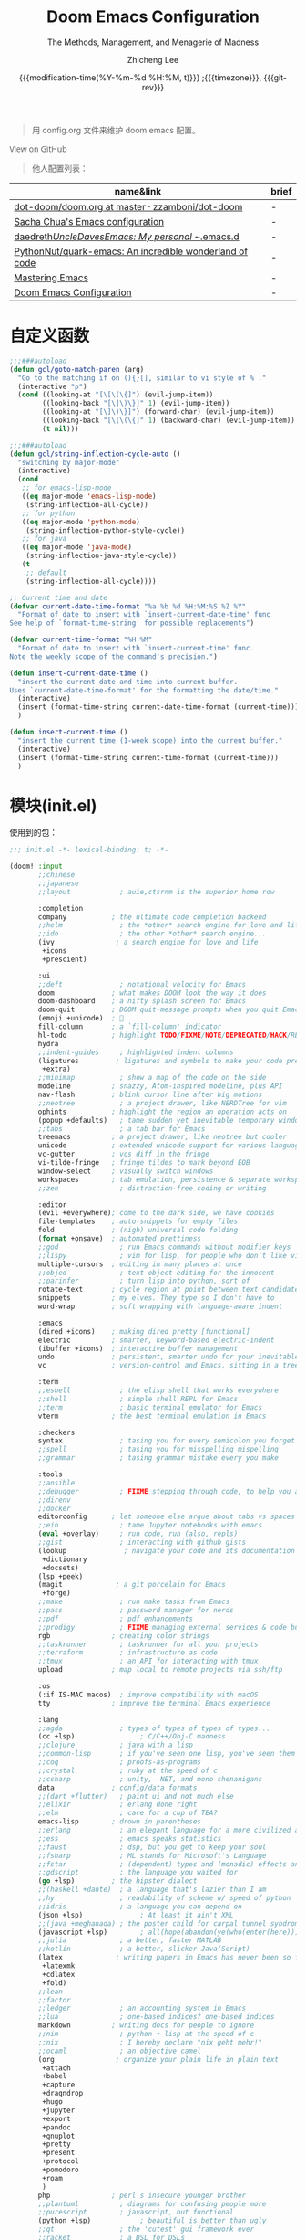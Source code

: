 #+title: Doom Emacs Configuration
#+subtitle: The Methods, Management, and Menagerie of Madness
#+author: Zhicheng Lee
#+date: {{{modification-time(%Y-%m-%d %H:%M, t)}}} ;{{{timezone}}}, {{{git-rev}}}
#+macro: timezone (eval (substring (shell-command-to-string "date +%Z") 0 -1))
#+macro: git-rev (eval (format "@@html:<a href=\"https://github.com/gcclll/.doom.d/commit/%1$s\" style=\"text-decoration: none\"><code style=\"padding: 0; color: var(--text-light); font-size: inherit; opacity: 0.7\">%1$s</code></a>@@@@latex:\\href{https://github.com/gcclll/.doom.d/commit/%1$s}{%1$s}@@" (substring (shell-command-to-string "git rev-parse --short HEAD") 0 -1)))
#+startup: fold
#+property: header-args:emacs-lisp :tangle yes :cache yes :results silent :comments link
#+property: header-args:shell :tangle "setup.sh"
#+property: header-args :tangle no :results silent
#+html_head: <link rel='shortcut icon' type='image/png' href='https://www.gnu.org/software/emacs/favicon.png'>

#+begin_quote
用 config.org 文件来维护 doom emacs 配置。
#+end_quote

#+begin_export html
<a href="https://github.com/gcclll/.doom.d/"
   style="font-family: 'Open Sans'; background-image: none; color: inherit;
   text-decoration: none; position: relative; top: clamp(-26px, calc(1280px - 100vw), 0px); opacity: 0.7;">
  <img src="https://upload.wikimedia.org/wikipedia/commons/9/91/Octicons-mark-github.svg"
       class="invertible" alt="GitHub Octicon"
       style="height: 1em; position: relative; top: 0.1em;">
  View on GitHub</a>
#+end_export
#+begin_export latex
\newpage % because the contents are multi-page, this looks better
#+end_export

#+begin_quote
他人配置列表：
#+end_quote

| name&link                                               | brief |
|---------------------------------------------------------+-------|
| [[https://github.com/zzamboni/dot-doom/blob/master/doom.org][dot-doom/doom.org at master · zzamboni/dot-doom]]         | -     |
| [[http://pages.sachachua.com/.emacs.d/Sacha.html][Sacha Chua's Emacs configuration]]                        | -     |
| [[https://github.com/daedreth/UncleDavesEmacs#user-content-ido-and-why-i-started-using-helm][daedreth/UncleDavesEmacs: My personal ~/.emacs.d]]        | -     |
| [[https://github.com/PythonNut/quark-emacs][PythonNut/quark-emacs: An incredible wonderland of code]] | -     |
| [[https://www.masteringemacs.org/][Mastering Emacs]]                                         | -     |
| [[https://tecosaur.github.io/emacs-config/config.html][Doom Emacs Configuration]]                                | -     |


* 自定义函数
#+begin_src emacs-lisp
;;;###autoload
(defun gcl/goto-match-paren (arg)
  "Go to the matching if on (){}[], similar to vi style of % ."
  (interactive "p")
  (cond ((looking-at "[\[\(\{]") (evil-jump-item))
        ((looking-back "[\]\)\}]" 1) (evil-jump-item))
        ((looking-at "[\]\)\}]") (forward-char) (evil-jump-item))
        ((looking-back "[\[\(\{]" 1) (backward-char) (evil-jump-item))
        (t nil)))

;;;###autoload
(defun gcl/string-inflection-cycle-auto ()
  "switching by major-mode"
  (interactive)
  (cond
   ;; for emacs-lisp-mode
   ((eq major-mode 'emacs-lisp-mode)
    (string-inflection-all-cycle))
   ;; for python
   ((eq major-mode 'python-mode)
    (string-inflection-python-style-cycle))
   ;; for java
   ((eq major-mode 'java-mode)
    (string-inflection-java-style-cycle))
   (t
    ;; default
    (string-inflection-all-cycle))))

;; Current time and date
(defvar current-date-time-format "%a %b %d %H:%M:%S %Z %Y"
  "Format of date to insert with `insert-current-date-time' func
See help of `format-time-string' for possible replacements")

(defvar current-time-format "%H:%M"
  "Format of date to insert with `insert-current-time' func.
Note the weekly scope of the command's precision.")

(defun insert-current-date-time ()
  "insert the current date and time into current buffer.
Uses `current-date-time-format' for the formatting the date/time."
  (interactive)
  (insert (format-time-string current-date-time-format (current-time)))
  )

(defun insert-current-time ()
  "insert the current time (1-week scope) into the current buffer."
  (interactive)
  (insert (format-time-string current-time-format (current-time)))
  )
#+end_src
* 模块(init.el)
使用到的包：

#+name: init.el
#+begin_src emacs-lisp :tangle "init.el" :noweb no-export :comments none
;;; init.el -*- lexical-binding: t; -*-

(doom! :input
       ;;chinese
       ;;japanese
       ;;layout            ; auie,ctsrnm is the superior home row

       :completion
       company           ; the ultimate code completion backend
       ;;helm              ; the *other* search engine for love and life
       ;;ido               ; the other *other* search engine...
       (ivy               ; a search engine for love and life
        +icons
        +prescient)

       :ui
       ;;deft              ; notational velocity for Emacs
       doom              ; what makes DOOM look the way it does
       doom-dashboard    ; a nifty splash screen for Emacs
       doom-quit         ; DOOM quit-message prompts when you quit Emacs
       (emoji +unicode)  ; 🙂
       fill-column       ; a `fill-column' indicator
       hl-todo           ; highlight TODO/FIXME/NOTE/DEPRECATED/HACK/REVIEW
       hydra
       ;;indent-guides     ; highlighted indent columns
       (ligatures         ; ligatures and symbols to make your code pretty again
        +extra)
       ;;minimap           ; show a map of the code on the side
       modeline          ; snazzy, Atom-inspired modeline, plus API
       nav-flash         ; blink cursor line after big motions
       ;;neotree           ; a project drawer, like NERDTree for vim
       ophints           ; highlight the region an operation acts on
       (popup +defaults)   ; tame sudden yet inevitable temporary windows
       ;;tabs              ; a tab bar for Emacs
       treemacs          ; a project drawer, like neotree but cooler
       unicode           ; extended unicode support for various languages
       vc-gutter         ; vcs diff in the fringe
       vi-tilde-fringe   ; fringe tildes to mark beyond EOB
       window-select     ; visually switch windows
       workspaces        ; tab emulation, persistence & separate workspaces
       ;;zen               ; distraction-free coding or writing

       :editor
       (evil +everywhere); come to the dark side, we have cookies
       file-templates    ; auto-snippets for empty files
       fold              ; (nigh) universal code folding
       (format +onsave)  ; automated prettiness
       ;;god               ; run Emacs commands without modifier keys
       ;;lispy             ; vim for lisp, for people who don't like vim
       multiple-cursors  ; editing in many places at once
       ;;objed             ; text object editing for the innocent
       ;;parinfer          ; turn lisp into python, sort of
       rotate-text       ; cycle region at point between text candidates
       snippets          ; my elves. They type so I don't have to
       word-wrap         ; soft wrapping with language-aware indent

       :emacs
       (dired +icons)    ; making dired pretty [functional]
       electric          ; smarter, keyword-based electric-indent
       (ibuffer +icons)  ; interactive buffer management
       undo              ; persistent, smarter undo for your inevitable mistakes
       vc                ; version-control and Emacs, sitting in a tree

       :term
       ;;eshell            ; the elisp shell that works everywhere
       ;;shell             ; simple shell REPL for Emacs
       ;;term              ; basic terminal emulator for Emacs
       vterm             ; the best terminal emulation in Emacs

       :checkers
       syntax              ; tasing you for every semicolon you forget
       ;;spell             ; tasing you for misspelling mispelling
       ;;grammar           ; tasing grammar mistake every you make

       :tools
       ;;ansible
       ;;debugger          ; FIXME stepping through code, to help you add bugs
       ;;direnv
       ;;docker
       editorconfig      ; let someone else argue about tabs vs spaces
       ;;ein               ; tame Jupyter notebooks with emacs
       (eval +overlay)     ; run code, run (also, repls)
       ;;gist              ; interacting with github gists
       (lookup              ; navigate your code and its documentation
        +dictionary
        +docsets)
       (lsp +peek)
       (magit             ; a git porcelain for Emacs
        +forge)
       ;;make              ; run make tasks from Emacs
       ;;pass              ; password manager for nerds
       ;;pdf               ; pdf enhancements
       ;;prodigy           ; FIXME managing external services & code builders
       rgb               ; creating color strings
       ;;taskrunner        ; taskrunner for all your projects
       ;;terraform         ; infrastructure as code
       ;;tmux              ; an API for interacting with tmux
       upload            ; map local to remote projects via ssh/ftp

       :os
       (:if IS-MAC macos)  ; improve compatibility with macOS
       tty               ; improve the terminal Emacs experience

       :lang
       ;;agda              ; types of types of types of types...
       (cc +lsp)                ; C/C++/Obj-C madness
       ;;clojure           ; java with a lisp
       ;;common-lisp       ; if you've seen one lisp, you've seen them all
       ;;coq               ; proofs-as-programs
       ;;crystal           ; ruby at the speed of c
       ;;csharp            ; unity, .NET, and mono shenanigans
       data              ; config/data formats
       ;;(dart +flutter)   ; paint ui and not much else
       ;;elixir            ; erlang done right
       ;;elm               ; care for a cup of TEA?
       emacs-lisp        ; drown in parentheses
       ;;erlang            ; an elegant language for a more civilized age
       ;;ess               ; emacs speaks statistics
       ;;faust             ; dsp, but you get to keep your soul
       ;;fsharp            ; ML stands for Microsoft's Language
       ;;fstar             ; (dependent) types and (monadic) effects and Z3
       ;;gdscript          ; the language you waited for
       (go +lsp)         ; the hipster dialect
       ;;(haskell +dante)  ; a language that's lazier than I am
       ;;hy                ; readability of scheme w/ speed of python
       ;;idris             ; a language you can depend on
       (json +lsp)              ; At least it ain't XML
       ;;(java +meghanada) ; the poster child for carpal tunnel syndrome
       (javascript +lsp)        ; all(hope(abandon(ye(who(enter(here))))))
       ;;julia             ; a better, faster MATLAB
       ;;kotlin            ; a better, slicker Java(Script)
       (latex             ; writing papers in Emacs has never been so fun
        +latexmk
        +cdlatex
        +fold)
       ;;lean
       ;;factor
       ;;ledger            ; an accounting system in Emacs
       ;;lua               ; one-based indices? one-based indices
       markdown          ; writing docs for people to ignore
       ;;nim               ; python + lisp at the speed of c
       ;;nix               ; I hereby declare "nix geht mehr!"
       ;;ocaml             ; an objective camel
       (org               ; organize your plain life in plain text
        +attach
        +babel
        +capture
        +dragndrop
        +hugo
        +jupyter
        +export
        +pandoc
        +gnuplot
        +pretty
        +present
        +protocol
        +pomodoro
        +roam
        )
       php               ; perl's insecure younger brother
       ;;plantuml          ; diagrams for confusing people more
       ;;purescript        ; javascript, but functional
       (python +lsp)            ; beautiful is better than ugly
       ;;qt                ; the 'cutest' gui framework ever
       ;;racket            ; a DSL for DSLs
       ;;raku              ; the artist formerly known as perl6
       rest                ; Emacs as a REST client
       ;;rst               ; ReST in peace
       ;;(ruby +rails)     ; 1.step {|i| p "Ruby is #{i.even? ? 'love' : 'life'}"}
       (rust              ; Fe2O3.unwrap().unwrap().unwrap().unwrap()
        +lsp)
       ;;scala             ; java, but good
       scheme            ; a fully conniving family of lisps
       sh                ; she sells {ba,z,fi}sh shells on the C xor
       ;;sml
       ;;solidity          ; do you need a blockchain? No.
       ;;swift             ; who asked for emoji variables?
       ;;terra             ; Earth and Moon in alignment for performance.
       (web +lsp)               ; the tubes
       yaml              ; JSON, but readable

       :email
       ;;(mu4e +gmail)
       ;;notmuch
       ;;(wanderlust +gmail)

       :app
       ;;calendar
       ;;irc               ; how neckbeards socialize
       ;;(rss +org)        ; emacs as an RSS reader
       ;;twitter           ; twitter client https://twitter.com/vnought

       :config
       ;;literate
       (default +bindings +smartparens))
#+end_src

* 配置(config.el)
:PROPERTIES:
:header-args:emacs-lisp: :tangle "config.el" :comments no
:END:

#+begin_src emacs-lisp :comments no
;;; config.el -*- lexical-binding: t; -*-
#+end_src

** 键值绑定
*** 解绑按键

#+begin_src emacs-lisp
;; 解绑一些按键，待用
(map! "C-s" nil
      "C-d" nil
      "C-i" nil
      "M-," nil
      "M-." nil

      :leader
      "A" nil
      "X" nil
      "/" nil)

(map! [remap swiper] #'swiper-isearch
      [remap org-capture] nil
      [remap xref-find-definitions] #'lsp-ui-peek-find-definitions
      [remap xref-find-references] #'lsp-ui-peek-find-references)
#+end_src

*** F1-F12

#+begin_src emacs-lisp
(global-set-key (kbd "<f5>") 'deadgrep)
(global-set-key (kbd "<M-f5>") 'deadgrep-kill-all-buffers)
(global-set-key (kbd "<f12>") 'smerge-vc-next-conflict)
(global-set-key (kbd "<f11>") '+vc/smerge-hydra/body)
#+end_src
*** SPC(空格)

#+begin_src emacs-lisp
(map! :leader
      :n        "SPC"   #'execute-extended-command
      :n        "b f"    #'osx-lib-reveal-in-finder
      :n        "/ r"   #'deadgrep
      (:prefix ("l" . "load")
       :n       "i"     #'imenu-list
       :n       "d"     #'deft
       :n       "l"     #'+workspace/switch-to)
      (:prefix ( "v" . "view" )
       :n       "o"     #'ivy-pop-view
       :n       "p"     #'ivy-push-view)

      :n        "w -"   #'split-window-below
      )
#+end_src
*** s-(Command)

#+begin_src emacs-lisp
(map! "s-<"     #'move-text-up
      "s->"     #'move-text-down
      "s-i"     #'gcl/string-inflection-cycle-auto
      "s-("     #'sp-backward-barf-sexp
      "s-)"     #'sp-forward-barf-sexp

      )
#+end_src
*** C-(Control)

#+begin_src emacs-lisp
(map! "C-e"     #'evil-end-of-line
      "C-'"     #'imenu-list-smart-toggle
      "C-d"     (cmd! (previous-line)
                      (kill-line)
                      (forward-line))
      "C-s"     #'+default/search-buffer

      "C-("     #'sp-backward-slurp-sexp
      "C-)"     #'sp-forward-slurp-sexp

      :niv      "C-="     #'er/expand-region

      )
#+end_src

*** M-(Alt/Option)

#+begin_src emacs-lisp
(map! "M--"     #'gcl/goto-match-paren
      "M-i"     #'parrot-rotate-next-word-at-point)
#+end_src
*** C-c(Control-c)

#+begin_src emacs-lisp
(map! "C-c a c"     #'org-mac-chrome-insert-frontmost-url
      "C-c d"       #'insert-current-date-time
      "C-c t"       #'insert-current-time
      "C-c o"       #'crux-open-with
      "C-c r"       #'vr/replace
      "C-c q"       #'vr/query-replace
      "C-c u"       #'crux-view-url


      )
#+end_src
*** evil bindings

#+begin_src emacs-lisp
(map!
 :desc "Go function header"     :n "g[" #'beginning-of-defun
 :desc "Go function end"        :n "g]" #'end-of-defun
 :desc "Find definition"        :n "gd" #'xref-find-definitions
 :desc "Find reference"         :n "gD" #'xref-find-references
 :desc "Go back find piont"     :n "gb" #'xref-pop-marker-stack
 :desc "Delete parens"          :n "z-" #'sp-splice-sexp
 :desc "Wrap with markup"       :nv "z." #'emmet-wrap-with-markup
 :desc "Increase number"        :n "+"  #'evil-numbers/inc-at-pt
 :desc "Decrease number"        :n "-"  #'evil-numbers/dec-at-pt)
#+end_src
** 基本配置(Basic)
*** 个人信息

#+begin_src emacs-lisp
;; 个人信息配置
(setq user-full-name "Zhicheng Lee"
      user-mail-address "gccll.love@gmail.com"
      user-blog-url "https://www.cheng92.com")
#+end_src

*** 基本变量设置

#+begin_src emacs-lisp
;; setq, set-default 统一配置的地方
(setq read-process-output-max (* 1024 1024)) ;; 1mb
(setq org-directory "~/github/documents/org")
(setq display-line-numbers-type t)

(setq-default
 fill-column 80
 undo-limit 80000000
 delete-by-moving-to-trash t
 window-combination-resize t
 delete-trailing-lines t
 x-stretch-cursor t)

(setq-default custom-file (expand-file-name ".custom.el" doom-private-dir))
(when (file-exists-p custom-file)
  (load custom-file))
#+end_src

*** 模式开启
#+begin_src emacs-lisp
;; 全局开启一些模式
(abbrev-mode 1)
(display-time-mode 1)                           ; 在 mode-line 中显示时间
(unless (equal "Battery status not available"
               (battery))
  (display-battery-mode 1))                     ; 显示电量
(global-subword-mode 1)                         ; Iterate through CamelCase words
#+end_src
*** abbrev 缩写表

#+begin_src emacs-lisp
;; ------------------- 缩写表 ---------------------------------------------
(define-abbrev-table 'global-abbrev-table '(
                                            ("8imark" "import { marker } from '@commons/sunlight/marker'")
                                            ("8ilib" "import { isArray } from '@commons/sunlight/lib'")
                                            ("81com" "@import '~@commons/styles/common';")
                                            ))
#+end_src
*** add-hook

#+begin_src emacs-lisp
(add-to-list 'initial-frame-alist '(fullscreen . maximized))
(add-hook 'org-mode-hook 'turn-on-auto-fill)
#+end_src
** 主题配置
#+begin_src emacs-lisp
;; 主题配置

(setq doom-theme 'doom-vibrant) ; doom-one
(delq! t custom-theme-load-path)

;; (setq doom-font (font-spec :family "JetBrains Mono" :size 24)
;; doom-big-font (font-spec :family "JetBrains Mono" :size 36))
;; doom-variable-pitch-font (font-spec :family "Overpass" :size 24)
;; doom-serif-font (font-spec :family "IBM Plex Mono" :weight 'light))
#+end_src

** Package 配置
*** TODO

1. anzu
2. [[https://github.com/manateelazycat/color-rg][color-rg]]
*** Company

补全配置

#+begin_src emacs-lisp
(after! company
  (setq company-idle-delay 0.5
        company-minimum-prefix-length 2)
  (setq company-show-numbers t)
  (add-hook 'evil-normal-state-entry-hook #'company-abort)) ;; make aborting less annoying.

(setq-default history-length 1000)
(setq-default prescient-history-length 1000)
#+end_src
*** deadgrep，支持正则

正则搜索要在搜索的结果中，选中 _regexp_ 来筛选。

按键绑定：

| key       | func                        |
|-----------+-----------------------------|
| <f5>      | ~deadgrep~                  |
| M-<f5>    | ~deadgrep-kill-all-buffers~ |
|-----------+-----------------------------|
| ~RET~     | 查看结果                    |
| ~o~       | 在另一个窗口打开            |
| ~n/p~     | 结果中上下移动              |
| ~M-n/M-p~ | 文件头尾之间移动            |
| ~g~       | 重新搜索                    |
| ~TAB~     | 展开/闭合结果               |
| ~C-c C-k~ | 停止正在执行的搜索          |
*** deft

~SPC l d~

#+begin_src emacs-lisp
(use-package deft
  :after org
  :custom
  (deft-recursive t)
  (deft-use-filter-string-for-filename t)
  (deft-default-extension '("org" "md" "txt"))
  (deft-directory "~/github/documents"))
#+end_src
*** evil 配置

#+begin_src emacs-lisp

(defalias 'ex! 'evil-ex-define-cmd)

;; 快捷操作，通过 : 冒号进入 evil 命令模式
;; File operations
(ex! "cp"          #'+evil:copy-this-file)
(ex! "mv"          #'+evil:move-this-file)
(ex! "rm"          #'+evil:delete-this-file)

;; window 操作
(setq evil-split-window-below t
      evil-vsplit-window-right t)
#+end_src
*** leetcode

#+begin_src emacs-lisp
(after! leetcode
  (setq leetcode-prefer-language "javascript"
        leetcode-prefer-sql "mysql"
        leetcode-save-solutions t
        leetcode-directory "~/github/make-leetcode"))
#+end_src
*** lsp

#+begin_src emacs-lisp
(use-package! lsp-ui
  :commands
  lsp-ui-mode)

(use-package! company-lsp
  :commands company-lsp)

(use-package! lsp-mode
  :hook (
         (web-mode . lsp)
         (typescript-mode . lsp)
         (rjsx-mode . lsp)
         (javascript-mode . lsp)
         (js2-mode . lsp)
         (python-mode . lsp)
         (go-mode . lsp)
         (css-mode . lsp)
         )
  :commands lsp
  :config
  (setq lsp-idle-delay 0.500
        lsp-enable-file-watchers nil))
#+end_src
*** org-mode
*** parrot, 多单词切换

开启全局模式：
#+begin_src emacs-lisp
(use-package! parrot
  :config
  (parrot-mode))
#+end_src

具体切换数据配置：
#+begin_src emacs-lisp
(setq parrot-rotate-dict
      '(
        (:rot ("alpha" "beta") :caps t :lower nil)
        ;; => rotations are "Alpha" "Beta"

        (:rot ("snek" "snake" "stawp"))
        ;; => rotations are "snek" "snake" "stawp"

        (:rot ("yes" "no") :caps t :upcase t)
        ;; => rotations are "yes" "no", "Yes" "No", "YES" "NO"

        (:rot ("&" "|"))
        ;; => rotations are "&" "|"
        ;; default dictionary starts here ('v')
        (:rot ("begin" "end") :caps t :upcase t)
        (:rot ("enable" "disable") :caps t :upcase t)
        (:rot ("enter" "exit") :caps t :upcase t)
        (:rot ("forward" "backward") :caps t :upcase t)
        (:rot ("front" "rear" "back") :caps t :upcase t)
        (:rot ("get" "set") :caps t :upcase t)
        (:rot ("high" "low") :caps t :upcase t)
        (:rot ("in" "out") :caps t :upcase t)
        (:rot ("left" "right") :caps t :upcase t)
        (:rot ("min" "max") :caps t :upcase t)
        (:rot ("on" "off") :caps t :upcase t)
        (:rot ("prev" "next"))
        (:rot ("start" "stop") :caps t :upcase t)
        (:rot ("true" "false") :caps t :upcase t)
        (:rot ("&&" "||"))
        (:rot ("==" "!="))
        (:rot ("===" "!=="))
        (:rot ("." "->"))
        (:rot ("if" "else" "elif"))
        (:rot ("ifdef" "ifndef"))
        ;; javascript
        (:rot ("var" "let" "const"))
        (:rot ("null" "undefined"))
        (:rot ("number" "object" "string" "symbol"))

        ;; c/...
        (:rot ("int8_t" "int16_t" "int32_t" "int64_t"))
        (:rot ("uint8_t" "uint16_t" "uint32_t" "uint64_t"))
        (:rot ("1" "2" "3" "4" "5" "6" "7" "8" "9" "10"))
        (:rot ("1st" "2nd" "3rd" "4th" "5th" "6th" "7th" "8th" "9th" "10th"))
        ))
#+end_src
*** Plaintext

#+begin_src emacs-lisp
;; 出文本模式下，开启拼写检查
(set-company-backend!
  '(text-mode
    markdown-mode
    gfm-mode)
  '(:seperate
    company-ispell
    company-files
    company-yasnippet))

(after! text-mode
  (add-hook! 'text-mode-hook
             ;; Apply ANSI color codes
             (with-silent-modifications
               (ansi-color-apply-on-region (point-min) (point-max)))))
#+end_src
*** ranger

#+begin_src emacs-lisp
;; ranger
(after! ranger
  :config
  (setq ranger-show-literal nil))
#+end_src
*** search & replace

~C-c r~

#+begin_src emacs-lisp
(use-package! visual-regexp
  :commands (vr/select-replace vr/select-query-replace))

(use-package! visual-regexp-steriods
  :commands (vr/select-replace vr/select-query-replace))
#+end_src

*** treemacs

忽略某些类型的文件：
#+begin_src emacs-lisp
(setq treemacs-file-ignore-extensions
      '(;; LaTeX
        "aux"
        "ptc"
        "fdb_latexmk"
        "fls"
        "synctex.gz"
        "toc"
        ;; LaTeX - glossary
        "glg"
        "glo"
        "gls"
        "glsdefs"
        "ist"
        "acn"
        "acr"
        "alg"
        ;; LaTeX - pgfplots
        "mw"
        ;; LaTeX - pdfx
        "pdfa.xmpi"
        ))
(setq treemacs-file-ignore-globs
      '(;; LaTeX
        "*/_minted-*"
        ;; AucTeX
        "*/.auctex-auto"
        "*/_region_.log"
        "*/_region_.tex"))
#+end_src
*** which-key

过滤掉 ~evilem--~ 开头的指令：
#+begin_src emacs-lisp
(setq which-key-idle-delay 0.5)

(setq which-key-allow-multiple-replacements t)
(after! which-key
  (pushnew!
   which-key-replacement-alist
   '(("" . "\\`+?evil[-:]?\\(?:a-\\)?\\(.*\\)") . (nil . "◂\\1"))
   '(("\\`g s" . "\\`evilem--?motion-\\(.*\\)") . (nil . "◃\\1"))
   ))
#+end_src
*** yasnippets

#+begin_src emacs-lisp
(setq yas-triggers-in-field t)


(use-package! doom-snippets             ; hlissner
  :after yasnippet)

(use-package! yasnippet-snippets        ; AndreaCrotti
  :after yasnippet)
#+end_src

** 开发配置
*** WEB 开发

设置 js/html/css 模式缩进
#+begin_src emacs-lisp
;; web 开发配置
(setq css-indent-offset 2
      js2-basic-offset 2
      js-switch-indent-offset 2
      js-indent-level 2
      js2-mode-show-parse-errors nil
      js2-mode-show-strict-warnings nil
      web-mode-attr-indent-offset 2
      web-mode-code-indent-offset 2
      web-mode-css-indent-offset 2
      web-mode-markup-indent-offset 2
      web-mode-enable-current-element-highlight t
      web-mode-enable-current-column-highlight t)
(setq-default typescript-indent-level 2)

(use-package! rjsx-mode)
(use-package! import-js
  :defer t
  :init
  (add-hook! (js2-mode rjsx-mode) (run-import-js))
  (add-hook! (js2-mode rjsx-mode)
    (add-hook 'after-save-hook #'import-js-fix nil t)))
(advice-add '+javascript|cleanup-tide-processes :after 'kill-import-js)
#+end_src
* 包管理(packages.el)
:PROPERTIES:
:header-args:emacs-lisp: :tangle "packages.el" :comments no
:END:

This file shouldn't be byte compiled.
#+begin_src emacs-lisp :tangle "packages.el" :comments no
;; -*- no-byte-compile: t; -*-
#+end_src

辅助/管理类：
#+begin_src emacs-lisp
(package! move-text)
(package! parrot)
;; fast, friendly searching with ripgrep and Emacs
(package! deadgrep)
(package! ranger)
(package! youdao-dictionary)
(package! link-hint)
(package! deft)
(package! anzu)
(package! visual-regexp)
(package! visual-regexp-steriods
  :recipe (:host github :repo "benma/visual-regexp-steroids.el"))
(package! osx-lib)
(package! crux)
(package! string-inflection)
(package! pangu-spacing)
#+end_src

编程类：
#+begin_src emacs-lisp
;; development
(package! leetcode)
(package! instant-rename-tag
  :recipe (:host github :repo "manateelazycat/instant-rename-tag"))
(package! js-doc)
(package! imenu-list)
(package! yasnippet-snippets)

;; web dev
(package! ob-typescript)
(package! prettier-js)
(package! import-js)
#+end_src
